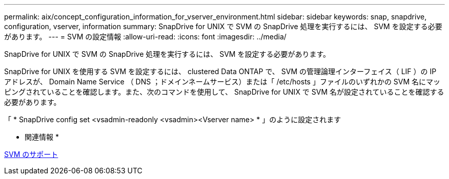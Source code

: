 ---
permalink: aix/concept_configuration_information_for_vserver_environment.html 
sidebar: sidebar 
keywords: snap, snapdrive, configuration, vserver, information 
summary: SnapDrive for UNIX で SVM の SnapDrive 処理を実行するには、 SVM を設定する必要があります。 
---
= SVM の設定情報
:allow-uri-read: 
:icons: font
:imagesdir: ../media/


[role="lead"]
SnapDrive for UNIX で SVM の SnapDrive 処理を実行するには、 SVM を設定する必要があります。

SnapDrive for UNIX を使用する SVM を設定するには、 clustered Data ONTAP で、 SVM の管理論理インターフェイス（ LIF ）の IP アドレスが、 Domain Name Service （ DNS ；ドメインネームサービス）または「 /etc/hosts 」ファイルのいずれかの SVM 名にマッピングされていることを確認します。また、次のコマンドを使用して、 SnapDrive for UNIX で SVM 名が設定されていることを確認する必要があります。

「 * SnapDrive config set <vsadmin-readonly <vsadmin><Vserver name> * 」のように設定されます

* 関連情報 *

xref:concept_support_for_vserver.adoc[SVM のサポート]
